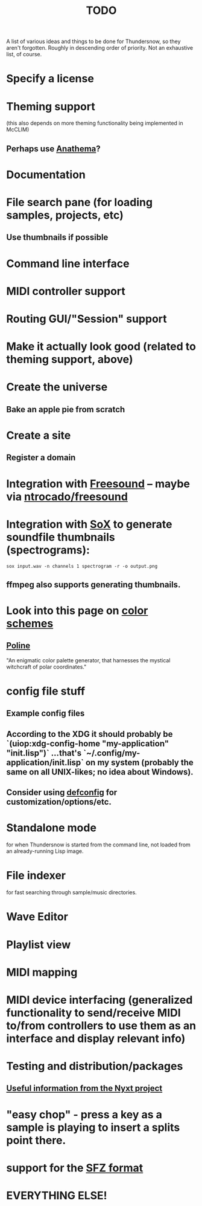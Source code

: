 #+TITLE: TODO
#+DESCRIPTION: 

A list of various ideas and things to be done for Thundersnow, so they aren't forgotten. Roughly in descending order of priority. Not an exhaustive list, of course.

* Specify a license
* Theming support
(this also depends on more theming functionality being implemented in McCLIM)
** Perhaps use [[https://codeberg.org/contrapunctus/clim-app-base/src/branch/production/doc/anathema.org][Anathema]]?
* Documentation
* File search pane (for loading samples, projects, etc)
** Use thumbnails if possible
* Command line interface
* MIDI controller support
* Routing GUI/"Session" support
* Make it actually look good (related to theming support, above)
* Create the universe
** Bake an apple pie from scratch
* Create a site
** Register a domain
* Integration with [[https://freesound.org/][Freesound]] -- maybe via [[https://github.com/ntrocado/freesound][ntrocado/freesound]]
* Integration with [[http://sox.sourceforge.net/][SoX]] to generate soundfile thumbnails (spectrograms):
~sox input.wav -n channels 1 spectrogram -r -o output.png~
** ffmpeg also supports generating thumbnails.
* Look into this page on [[http://www.personal.psu.edu/cab38/ColorSch/Schemes.html][color schemes]]
** [[https://meodai.github.io/poline/][Poline]]
"An enigmatic color palette generator, that harnesses the mystical witchcraft of polar coordinates."
* config file stuff
** Example config files
** According to the XDG it should probably be `(uiop:xdg-config-home "my-application" "init.lisp")` ...that's `~/.config/my-application/init.lisp` on my system (probably the same on all UNIX-likes; no idea about Windows).
** Consider using [[https://github.com/szos/defconfig][defconfig]] for customization/options/etc.
* Standalone mode
for when Thundersnow is started from the command line, not loaded from an already-running Lisp image.
* File indexer
for fast searching through sample/music directories.
* Wave Editor
* Playlist view
* MIDI mapping
* MIDI device interfacing (generalized functionality to send/receive MIDI to/from controllers to use them as an interface and display relevant info)
* Testing and distribution/packages
** [[https://nyxt.atlas.engineer/article/continuous-testing-and-packaging.org][Useful information from the Nyxt project]]
* "easy chop" - press a key as a sample is playing to insert a splits point there.
* support for the [[https://sfzformat.com/][SFZ format]]
* EVERYTHING ELSE!
